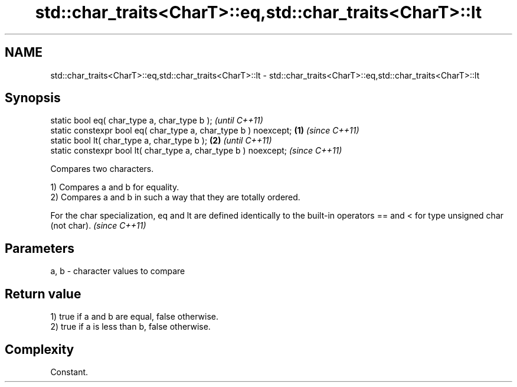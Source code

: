 .TH std::char_traits<CharT>::eq,std::char_traits<CharT>::lt 3 "2020.03.24" "http://cppreference.com" "C++ Standard Libary"
.SH NAME
std::char_traits<CharT>::eq,std::char_traits<CharT>::lt \- std::char_traits<CharT>::eq,std::char_traits<CharT>::lt

.SH Synopsis
   static bool eq( char_type a, char_type b );                            \fI(until C++11)\fP
   static constexpr bool eq( char_type a, char_type b ) noexcept; \fB(1)\fP     \fI(since C++11)\fP
   static bool lt( char_type a, char_type b );                        \fB(2)\fP               \fI(until C++11)\fP
   static constexpr bool lt( char_type a, char_type b ) noexcept;                       \fI(since C++11)\fP

   Compares two characters.

   1) Compares a and b for equality.
   2) Compares a and b in such a way that they are totally ordered.

   For the char specialization, eq and lt are defined identically to the built-in operators == and < for type unsigned char (not char). \fI(since C++11)\fP

.SH Parameters

   a, b - character values to compare

.SH Return value

   1) true if a and b are equal, false otherwise.
   2) true if a is less than b, false otherwise.

.SH Complexity

   Constant.

